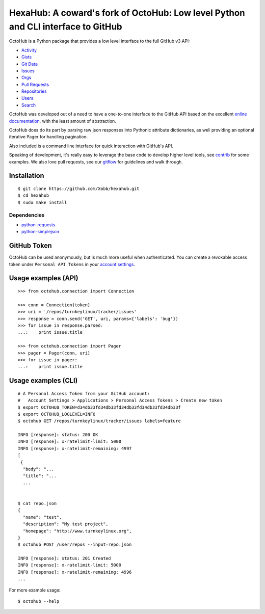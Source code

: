 HexaHub: A coward's fork of OctoHub: Low level Python and CLI interface to GitHub
=====================================================

OctoHub is a Python package that provides a low level interface to the
full GitHub v3 API:

* `Activity`_
* `Gists`_
* `Git Data`_
* `Issues`_
* `Orgs`_
* `Pull Requests`_
* `Repositories`_
* `Users`_
* `Search`_

OctoHub was developed out of a need to have a one-to-one interface to
the GitHub API based on the excellent `online documentation`_, with the
least amount of abstraction.

OctoHub does do its part by parsing raw json responses into Pythonic
attribute dictionaries, as well providing an optional iterative Pager
for handling pagination.

Also included is a command line interface for quick interaction with
GitHub's API.

Speaking of development, it's really easy to leverage the base code to
develop higher level tools, see `contrib`_ for some examples. We also
love pull requests, see our `gitflow`_ for guidelines and walk through.

Installation
------------

::

    $ git clone https://github.com/Xobb/hexahub.git
    $ cd hexahub
    $ sudo make install

Dependencies
''''''''''''

* `python-requests`_
* `python-simplejson`_

GitHub Token
------------

OctoHub can be used anonymously, but is much more useful when authenticated.
You can create a revokable access token under ``Personal API Tokens`` in your
`account settings`_.

Usage examples (API)
--------------------

::

    >>> from octohub.connection import Connection
    
    >>> conn = Connection(token)
    >>> uri = '/repos/turnkeylinux/tracker/issues'
    >>> response = conn.send('GET', uri, params={'labels': 'bug'})
    >>> for issue in response.parsed:
    ...:    print issue.title

    >>> from octohub.connection import Pager
    >>> pager = Pager(conn, uri)
    >>> for issue in pager:
    ...:    print issue.title

Usage examples (CLI)
--------------------

::

    # A Personal Access Token from your GitHub account:
    #   Account Settings > Applications > Personal Access Tokens > Create new token
    $ export OCTOHUB_TOKEN=d34db33fd34db33fd34db33fd34db33fd34db33f
    $ export OCTOHUB_LOGLEVEL=INFO
    $ octohub GET /repos/turnkeylinux/tracker/issues labels=feature

    INFO [response]: status: 200 OK
    INFO [response]: x-ratelimit-limit: 5000
    INFO [response]: x-ratelimit-remaining: 4997
    [
     {
      "body": "...
      "title": "...
      ...
    
    
    $ cat repo.json
    {
      "name": "test",
      "description": "My test project",
      "homepage": "http://www.turnkeylinux.org",
    }
    $ octohub POST /user/repos --input=repo.json

    INFO [response]: status: 201 Created
    INFO [response]: x-ratelimit-limit: 5000
    INFO [response]: x-ratelimit-remaining: 4996
    ...

For more example usage::

    $ octohub --help


.. _Activity: http://developer.github.com/v3/activity/
.. _Gists: http://developer.github.com/v3/gists/
.. _Git Data: http://developer.github.com/v3/git/
.. _Issues: http://developer.github.com/v3/issues/
.. _Orgs: http://developer.github.com/v3/orgs/
.. _Pull Requests: http://developer.github.com/v3/pulls/
.. _Repositories: http://developer.github.com/v3/repos/
.. _Users: http://developer.github.com/v3/users/
.. _Search: http://developer.github.com/v3/search/
.. _online documentation: http://developer.github.com/v3/
.. _contrib: https://github.com/turnkeylinux/octohub/tree/master/contrib/
.. _gitflow: https://github.com/turnkeylinux/tracker/blob/master/GITFLOW.rst
.. _python-requests: http://python-requests.org/
.. _python-simplejson: https://github.com/simplejson/simplejson/
.. _account settings: https://github.com/settings/applications

